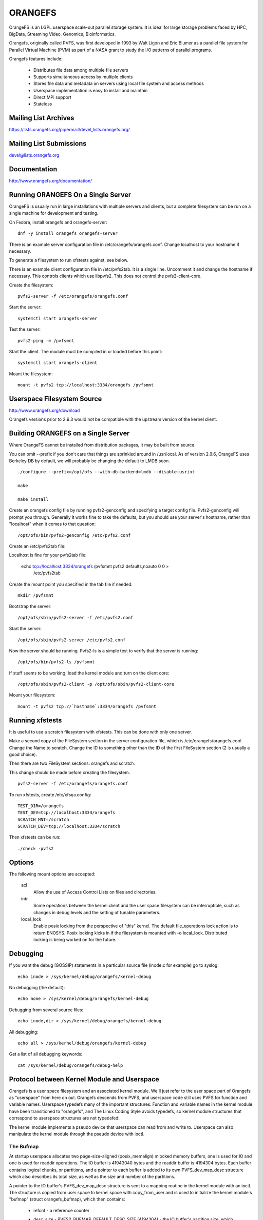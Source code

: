 .. SPDX-License-Identifier: GPL-2.0

========
ORANGEFS
========

OrangeFS is an LGPL userspace scale-out parallel storage system. It is ideal
for large storage problems faced by HPC, BigData, Streaming Video,
Genomics, Bioinformatics.

Orangefs, originally called PVFS, was first developed in 1993 by
Walt Ligon and Eric Blumer as a parallel file system for Parallel
Virtual Machine (PVM) as part of a NASA grant to study the I/O patterns
of parallel programs.

Orangefs features include:

  * Distributes file data among multiple file servers
  * Supports simultaneous access by multiple clients
  * Stores file data and metadata on servers using local file system
    and access methods
  * Userspace implementation is easy to install and maintain
  * Direct MPI support
  * Stateless


Mailing List Archives
=====================

https://lists.orangefs.org/pipermail/devel_lists.orangefs.org/


Mailing List Submissions
========================

devel@lists.orangefs.org


Documentation
=============

http://www.orangefs.org/documentation/

Running ORANGEFS On a Single Server
===================================

OrangeFS is usually run in large installations with multiple servers and
clients, but a complete filesystem can be run on a single machine for
development and testing.

On Fedora, install orangefs and orangefs-server::

    dnf -y install orangefs orangefs-server

There is an example server configuration file in
/etc/orangefs/orangefs.conf.  Change localhost to your hostname if
necessary.

To generate a filesystem to run xfstests against, see below.

There is an example client configuration file in /etc/pvfs2tab.  It is a
single line.  Uncomment it and change the hostname if necessary.  This
controls clients which use libpvfs2.  This does not control the
pvfs2-client-core.

Create the filesystem::

    pvfs2-server -f /etc/orangefs/orangefs.conf

Start the server::

    systemctl start orangefs-server

Test the server::

    pvfs2-ping -m /pvfsmnt

Start the client.  The module must be compiled in or loaded before this
point::

    systemctl start orangefs-client

Mount the filesystem::

    mount -t pvfs2 tcp://localhost:3334/orangefs /pvfsmnt

Userspace Filesystem Source
===========================

http://www.orangefs.org/download

Orangefs versions prior to 2.9.3 would not be compatible with the
upstream version of the kernel client.


Building ORANGEFS on a Single Server
====================================

Where OrangeFS cannot be installed from distribution packages, it may be
built from source.

You can omit --prefix if you don't care that things are sprinkled around
in /usr/local.  As of version 2.9.6, OrangeFS uses Berkeley DB by
default, we will probably be changing the default to LMDB soon.

::

    ./configure --prefix=/opt/ofs --with-db-backend=lmdb --disable-usrint

    make

    make install

Create an orangefs config file by running pvfs2-genconfig and
specifying a target config file. Pvfs2-genconfig will prompt you
through. Generally it works fine to take the defaults, but you
should use your server's hostname, rather than "localhost" when
it comes to that question::

    /opt/ofs/bin/pvfs2-genconfig /etc/pvfs2.conf

Create an /etc/pvfs2tab file::

Localhost is fine for your pvfs2tab file:

    echo tcp://localhost:3334/orangefs /pvfsmnt pvfs2 defaults,noauto 0 0 > \
	/etc/pvfs2tab

Create the mount point you specified in the tab file if needed::

    mkdir /pvfsmnt

Bootstrap the server::

    /opt/ofs/sbin/pvfs2-server -f /etc/pvfs2.conf

Start the server::

    /opt/ofs/sbin/pvfs2-server /etc/pvfs2.conf

Now the server should be running. Pvfs2-ls is a simple
test to verify that the server is running::

    /opt/ofs/bin/pvfs2-ls /pvfsmnt

If stuff seems to be working, load the kernel module and
turn on the client core::

    /opt/ofs/sbin/pvfs2-client -p /opt/ofs/sbin/pvfs2-client-core

Mount your filesystem::

    mount -t pvfs2 tcp://`hostname`:3334/orangefs /pvfsmnt


Running xfstests
================

It is useful to use a scratch filesystem with xfstests.  This can be
done with only one server.

Make a second copy of the FileSystem section in the server configuration
file, which is /etc/orangefs/orangefs.conf.  Change the Name to scratch.
Change the ID to something other than the ID of the first FileSystem
section (2 is usually a good choice).

Then there are two FileSystem sections: orangefs and scratch.

This change should be made before creating the filesystem.

::

    pvfs2-server -f /etc/orangefs/orangefs.conf

To run xfstests, create /etc/xfsqa.config::

    TEST_DIR=/orangefs
    TEST_DEV=tcp://localhost:3334/orangefs
    SCRATCH_MNT=/scratch
    SCRATCH_DEV=tcp://localhost:3334/scratch

Then xfstests can be run::

    ./check -pvfs2


Options
=======

The following mount options are accepted:

  acl
    Allow the use of Access Control Lists on files and directories.

  intr
    Some operations between the kernel client and the user space
    filesystem can be interruptible, such as changes in debug levels
    and the setting of tunable parameters.

  local_lock
    Enable posix locking from the perspective of "this" kernel. The
    default file_operations lock action is to return ENOSYS. Posix
    locking kicks in if the filesystem is mounted with -o local_lock.
    Distributed locking is being worked on for the future.


Debugging
=========

If you want the debug (GOSSIP) statements in a particular
source file (inode.c for example) go to syslog::

  echo inode > /sys/kernel/debug/orangefs/kernel-debug

No debugging (the default)::

  echo none > /sys/kernel/debug/orangefs/kernel-debug

Debugging from several source files::

  echo inode,dir > /sys/kernel/debug/orangefs/kernel-debug

All debugging::

  echo all > /sys/kernel/debug/orangefs/kernel-debug

Get a list of all debugging keywords::

  cat /sys/kernel/debug/orangefs/debug-help


Protocol between Kernel Module and Userspace
============================================

Orangefs is a user space filesystem and an associated kernel module.
We'll just refer to the user space part of Orangefs as "userspace"
from here on out. Orangefs descends from PVFS, and userspace code
still uses PVFS for function and variable names. Userspace typedefs
many of the important structures. Function and variable names in
the kernel module have been transitioned to "orangefs", and The Linux
Coding Style avoids typedefs, so kernel module structures that
correspond to userspace structures are not typedefed.

The kernel module implements a pseudo device that userspace
can read from and write to. Userspace can also manipulate the
kernel module through the pseudo device with ioctl.

The Bufmap
----------

At startup userspace allocates two page-size-aligned (posix_memalign)
mlocked memory buffers, one is used for IO and one is used for readdir
operations. The IO buffer is 41943040 bytes and the readdir buffer is
4194304 bytes. Each buffer contains logical chunks, or partitions, and
a pointer to each buffer is added to its own PVFS_dev_map_desc structure
which also describes its total size, as well as the size and number of
the partitions.

A pointer to the IO buffer's PVFS_dev_map_desc structure is sent to a
mapping routine in the kernel module with an ioctl. The structure is
copied from user space to kernel space with copy_from_user and is used
to initialize the kernel module's "bufmap" (struct orangefs_bufmap), which
then contains:

  * refcnt
    - a reference counter
  * desc_size - PVFS2_BUFMAP_DEFAULT_DESC_SIZE (4194304) - the IO buffer's
    partition size, which represents the filesystem's block size and
    is used for s_blocksize in super blocks.
  * desc_count - PVFS2_BUFMAP_DEFAULT_DESC_COUNT (10) - the number of
    partitions in the IO buffer.
  * desc_shift - log2(desc_size), used for s_blocksize_bits in super blocks.
  * total_size - the total size of the IO buffer.
  * page_count - the number of 4096 byte pages in the IO buffer.
  * page_array - a pointer to ``page_count * (sizeof(struct page*))`` bytes
    of kcalloced memory. This memory is used as an array of pointers
    to each of the pages in the IO buffer through a call to get_user_pages.
  * desc_array - a pointer to ``desc_count * (sizeof(struct orangefs_bufmap_desc))``
    bytes of kcalloced memory. This memory is further intialized:

      user_desc is the kernel's copy of the IO buffer's ORANGEFS_dev_map_desc
      structure. user_desc->ptr points to the IO buffer.

      ::

	pages_per_desc = bufmap->desc_size / PAGE_SIZE
	offset = 0

        bufmap->desc_array[0].page_array = &bufmap->page_array[offset]
        bufmap->desc_array[0].array_count = pages_per_desc = 1024
        bufmap->desc_array[0].uaddr = (user_desc->ptr) + (0 * 1024 * 4096)
        offset += 1024
                           .
                           .
                           .
        bufmap->desc_array[9].page_array = &bufmap->page_array[offset]
        bufmap->desc_array[9].array_count = pages_per_desc = 1024
        bufmap->desc_array[9].uaddr = (user_desc->ptr) +
                                               (9 * 1024 * 4096)
        offset += 1024

  * buffer_index_array - a desc_count sized array of ints, used to
    indicate which of the IO buffer's partitions are available to use.
  * buffer_index_lock - a spinlock to protect buffer_index_array during update.
  * readdir_index_array - a five (ORANGEFS_READDIR_DEFAULT_DESC_COUNT) element
    int array used to indicate which of the readdir buffer's partitions are
    available to use.
  * readdir_index_lock - a spinlock to protect readdir_index_array during
    update.

Operations
----------

The kernel module builds an "op" (struct orangefs_kernel_op_s) when it
needs to communicate with userspace. Part of the op contains the "upcall"
which expresses the request to userspace. Part of the op eventually
contains the "downcall" which expresses the results of the request.

The slab allocator is used to keep a cache of op structures handy.

At init time the kernel module defines and initializes a request list
and an in_progress hash table to keep track of all the ops that are
in flight at any given time.

Ops are stateful:

 * unknown
	    - op was just initialized
 * waiting
	    - op is on request_list (upward bound)
 * inprogr
	    - op is in progress (waiting for downcall)
 * serviced
	    - op has matching downcall; ok
 * purged
	    - op has to start a timer since client-core
              exited uncleanly before servicing op
 * given up
	    - submitter has given up waiting for it

When some arbitrary userspace program needs to perform a
filesystem operation on Orangefs (readdir, I/O, create, whatever)
an op structure is initialized and tagged with a distinguishing ID
number. The upcall part of the op is filled out, and the op is
passed to the "service_operation" function.

Service_operation changes the op's state to "waiting", puts
it on the request list, and signals the Orangefs file_operations.poll
function through a wait queue. Userspace is polling the pseudo-device
and thus becomes aware of the upcall request that needs to be read.

When the Orangefs file_operations.read function is triggered, the
request list is searched for an op that seems ready-to-process.
The op is removed from the request list. The tag from the op and
the filled-out upcall struct are copy_to_user'ed back to userspace.

If any of these (and some additional protocol) copy_to_users fail,
the op's state is set to "waiting" and the op is added back to
the request list. Otherwise, the op's state is changed to "in progress",
and the op is hashed on its tag and put onto the end of a list in the
in_progress hash table at the index the tag hashed to.

When userspace has assembled the response to the upcall, it
writes the response, which includes the distinguishing tag, back to
the pseudo device in a series of io_vecs. This triggers the Orangefs
file_operations.write_iter function to find the op with the associated
tag and remove it from the in_progress hash table. As long as the op's
state is not "canceled" or "given up", its state is set to "serviced".
The file_operations.write_iter function returns to the waiting vfs,
and back to service_operation through wait_for_matching_downcall.

Service operation returns to its caller with the op's downcall
part (the response to the upcall) filled out.

The "client-core" is the bridge between the kernel module and
userspace. The client-core is a daemon. The client-core has an
associated watchdog daemon. If the client-core is ever signaled
to die, the watchdog daemon restarts the client-core. Even though
the client-core is restarted "right away", there is a period of
time during such an event that the client-core is dead. A dead client-core
can't be triggered by the Orangefs file_operations.poll function.
Ops that pass through service_operation during a "dead spell" can timeout
on the wait queue and one attempt is made to recycle them. Obviously,
if the client-core stays dead too long, the arbitrary userspace processes
trying to use Orangefs will be negatively affected. Waiting ops
that can't be serviced will be removed from the request list and
have their states set to "given up". In-progress ops that can't
be serviced will be removed from the in_progress hash table and
have their states set to "given up".

Readdir and I/O ops are atypical with respect to their payloads.

  - readdir ops use the smaller of the two pre-allocated pre-partitioned
    memory buffers. The readdir buffer is only available to userspace.
    The kernel module obtains an index to a free partition before launching
    a readdir op. Userspace deposits the results into the indexed partition
    and then writes them to back to the pvfs device.

  - io (read and write) ops use the larger of the two pre-allocated
    pre-partitioned memory buffers. The IO buffer is accessible from
    both userspace and the kernel module. The kernel module obtains an
    index to a free partition before launching an io op. The kernel module
    deposits write data into the indexed partition, to be consumed
    directly by userspace. Userspace deposits the results of read
    requests into the indexed partition, to be consumed directly
    by the kernel module.

Responses to kernel requests are all packaged in pvfs2_downcall_t
structs. Besides a few other members, pvfs2_downcall_t contains a
union of structs, each of which is associated with a particular
response type.

The several members outside of the union are:

 ``int32_t type``
    - type of operation.
 ``int32_t status``
    - return code for the operation.
 ``int64_t trailer_size``
    - 0 unless readdir operation.
 ``char *trailer_buf``
    - initialized to NULL, used during readdir operations.

The appropriate member inside the union is filled out for any
particular response.

  PVFS2_VFS_OP_FILE_IO
    fill a pvfs2_io_response_t

  PVFS2_VFS_OP_LOOKUP
    fill a PVFS_object_kref

  PVFS2_VFS_OP_CREATE
    fill a PVFS_object_kref

  PVFS2_VFS_OP_SYMLINK
    fill a PVFS_object_kref

  PVFS2_VFS_OP_GETATTR
    fill in a PVFS_sys_attr_s (tons of stuff the kernel doesn't need)
    fill in a string with the link target when the object is a symlink.

  PVFS2_VFS_OP_MKDIR
    fill a PVFS_object_kref

  PVFS2_VFS_OP_STATFS
    fill a pvfs2_statfs_response_t with useless info <g>. It is hard for
    us to know, in a timely fashion, these statistics about our
    distributed network filesystem.

  PVFS2_VFS_OP_FS_MOUNT
    fill a pvfs2_fs_mount_response_t which is just like a PVFS_object_kref
    except its members are in a different order and "__pad1" is replaced
    with "id".

  PVFS2_VFS_OP_GETXATTR
    fill a pvfs2_getxattr_response_t

  PVFS2_VFS_OP_LISTXATTR
    fill a pvfs2_listxattr_response_t

  PVFS2_VFS_OP_PARAM
    fill a pvfs2_param_response_t

  PVFS2_VFS_OP_PERF_COUNT
    fill a pvfs2_perf_count_response_t

  PVFS2_VFS_OP_FSKEY
    file a pvfs2_fs_key_response_t

  PVFS2_VFS_OP_READDIR
    jamb everything needed to represent a pvfs2_readdir_response_t into
    the readdir buffer descriptor specified in the upcall.

Userspace uses writev() on /dev/pvfs2-req to pass responses to the requests
made by the kernel side.

A buffer_list containing:

  - a pointer to the prepared response to the request from the
    kernel (struct pvfs2_downcall_t).
  - and also, in the case of a readdir request, a pointer to a
    buffer containing descriptors for the objects in the target
    directory.

... is sent to the function (PINT_dev_write_list) which performs
the writev.

PINT_dev_write_list has a local iovec array: struct iovec io_array[10];

The first four elements of io_array are initialized like this for all
responses::

  io_array[0].iov_base = address of local variable "proto_ver" (int32_t)
  io_array[0].iov_len = sizeof(int32_t)

  io_array[1].iov_base = address of global variable "pdev_magic" (int32_t)
  io_array[1].iov_len = sizeof(int32_t)

  io_array[2].iov_base = address of parameter "tag" (PVFS_id_gen_t)
  io_array[2].iov_len = sizeof(int64_t)

  io_array[3].iov_base = address of out_downcall member (pvfs2_downcall_t)
                         of global variable vfs_request (vfs_request_t)
  io_array[3].iov_len = sizeof(pvfs2_downcall_t)

Readdir responses initialize the fifth element io_array like this::

  io_array[4].iov_base = contents of member trailer_buf (char *)
                         from out_downcall member of global variable
                         vfs_request
  io_array[4].iov_len = contents of member trailer_size (PVFS_size)
                        from out_downcall member of global variable
                        vfs_request

Orangefs exploits the dcache in order to avoid sending redundant
requests to userspace. We keep object inode attributes up-to-date with
orangefs_inode_getattr. Orangefs_inode_getattr uses two arguments to
help it decide whether or not to update an inode: "new" and "bypass".
Orangefs keeps private data in an object's inode that includes a short
timeout value, getattr_time, which allows any iteration of
orangefs_inode_getattr to know how long it has been since the inode was
updated. When the object is not new (new == 0) and the bypass flag is not
set (bypass == 0) orangefs_inode_getattr returns without updating the inode
if getattr_time has not timed out. Getattr_time is updated each time the
inode is updated.

Creation of a new object (file, dir, sym-link) includes the evaluation of
its pathname, resulting in a negative directory entry for the object.
A new inode is allocated and associated with the dentry, turning it from
a negative dentry into a "productive full member of society". Orangefs
obtains the new inode from Linux with new_inode() and associates
the inode with the dentry by sending the pair back to Linux with
d_instantiate().

The evaluation of a pathname for an object resolves to its corresponding
dentry. If there is no corresponding dentry, one is created for it in
the dcache. Whenever a dentry is modified or verified Orangefs stores a
short timeout value in the dentry's d_time, and the dentry will be trusted
for that amount of time. Orangefs is a network filesystem, and objects
can potentially change out-of-band with any particular Orangefs kernel module
instance, so trusting a dentry is risky. The alternative to trusting
dentries is to always obtain the needed information from userspace - at
least a trip to the client-core, maybe to the servers. Obtaining information
from a dentry is cheap, obtaining it from userspace is relatively expensive,
hence the motivation to use the dentry when possible.

The timeout values d_time and getattr_time are jiffy based, and the
code is designed to avoid the jiffy-wrap problem::

    "In general, if the clock may have wrapped around more than once, there
    is no way to tell how much time has elapsed. However, if the times t1
    and t2 are known to be fairly close, we can reliably compute the
    difference in a way that takes into account the possibility that the
    clock may have wrapped between times."

from course notes by instructor Andy Wang

